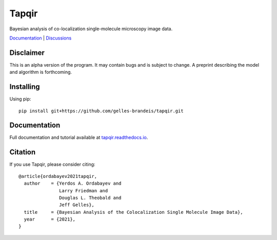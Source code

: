======
Tapqir
======

Bayesian analysis of co-localization single-molecule microscopy image data.

.. |ci| image:: https://github.com/gelles-brandeis/tapqir/workflows/build/badge.svg
  :target: https://github.com/gelles-brandeis/tapqir/actions

.. |docs| image:: https://readthedocs.org/projects/tapqir/badge/?version=latest
    :alt: Documentation Status
    :scale: 100%
    :target: https://tapqir.readthedocs.io/en/latest/?badge=latest

.. |black| image:: https://img.shields.io/badge/code%20style-black-000000.svg
  :target: https://github.com/ambv/black

|ci| |docs| |black|

`Documentation <https://tapqir.readthedocs.io/en/latest/>`_ |
`Discussions <https://github.com/gelles-brandeis/tapqir/discussions/>`_


Disclaimer
==========

This is an alpha version of the program. It may contain bugs and is subject to change. A preprint describing the model and algorithm is forthcoming.

Installing
==========

Using pip::

  pip install git+https://github.com/gelles-brandeis/tapqir.git

Documentation
=============

Full documentation and tutorial available at `tapqir.readthedocs.io <https://tapqir.readthedocs.io/>`_.

Citation
========

If you use Tapqir, please consider citing::

  @article{ordabayev2021tapqir,
    author    = {Yerdos A. Ordabayev and
                 Larry Friedman and
                 Douglas L. Theobald and
                 Jeff Gelles},
    title     = {Bayesian Analysis of the Colocalization Single Molecule Image Data},
    year      = {2021},
  }
